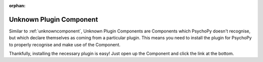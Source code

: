 :orphan:

.. _unknownplugincomponent:


-------------------------------
Unknown Plugin Component
-------------------------------

Similar to :ref:`unknowncomponent`, Unknown Plugin Components are Components which PsychoPy doesn't recognise, but which declare themselves as coming from a particular plugin. This means you need to install the plugin for PsychoPy to properly recognise and make use of the Component.

Thankfully, installing the necessary plugin is easy! Just open up the Component and click the link at the bottom.
